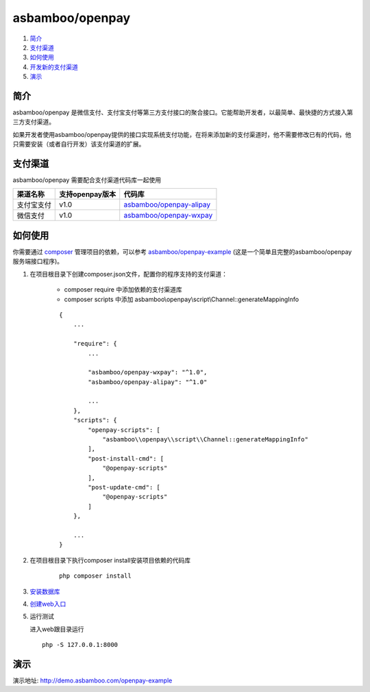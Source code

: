 asbamboo/openpay
=============================

#. 简介_

#. 支付渠道_

#. 如何使用_

#. `开发新的支付渠道`_

#. 演示_

简介
-------------------------

asbamboo/openpay 是微信支付、支付宝支付等第三方支付接口的聚合接口。它能帮助开发者，以最简单、最快捷的方式接入第三方支付渠道。

如果开发者使用asbamboo/openpay提供的接口实现系统支付功能，在将来添加新的支付渠道时，他不需要修改已有的代码，他只需要安装（或者自行开发）该支付渠道的扩展。

支付渠道
------------------------------

asbamboo/openpay 需要配合支付渠道代码库一起使用

============ ================= =================================
渠道名称      支持openpay版本     代码库                            
============ ================= =================================
支付宝支付      v1.0              `asbamboo/openpay-alipay`_      
微信支付        v1.0              `asbamboo/openpay-wxpay`_
============ ================= =================================


如何使用
-----------------

你需要通过 `composer`_ 管理项目的依赖，可以参考 `asbamboo/openpay-example`_ (这是一个简单且完整的asbamboo/openpay服务端接口程序)。

#. 在项目根目录下创建composer.json文件，配置你的程序支持的支付渠道：

    * composer require 中添加依赖的支付渠道库
    * composer scripts 中添加 asbamboo\\openpay\\script\\Channel::generateMappingInfo
    
    ::
    
        {
            ...
            
            "require": {
                ...
                 
                "asbamboo/openpay-wxpay": "^1.0",
                "asbamboo/openpay-alipay": "^1.0"
    
                ...
            },
            "scripts": {
                "openpay-scripts": [
                    "asbamboo\\openpay\\script\\Channel::generateMappingInfo"
                ],
                "post-install-cmd": [
                    "@openpay-scripts"
                ],
                "post-update-cmd": [
                    "@openpay-scripts"
                ]
            },
            
            ...
        }
    
#. 在项目根目录下执行composer install安装项目依赖的代码库

    ::

        php composer install

#. `安装数据库`_

#. `创建web入口`_

#. 运行测试

   进入web跟目录运行

   ::
   
       php -S 127.0.0.1:8000

演示
----------------------

演示地址: http://demo.asbamboo.com/openpay-example

.. _composer: https://getcomposer.org
.. _asbamboo/openpay-alipay: https://github.com/asbamboo/openpay-alipay
.. _asbamboo/openpay-wxpay: https://github.com/asbamboo/openpay-wxpay
.. _asbamboo/openpay-example: https://github.com/asbamboo/openpay-example
.. _开发新的支付渠道: 准备添加doc
.. _安装数据库: 安装数据库
.. _创建web入口: 创建web入口 